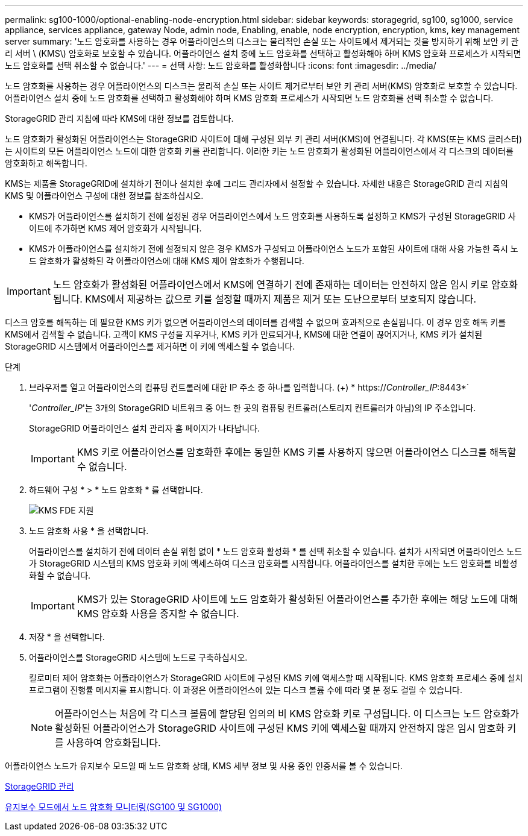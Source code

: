 ---
permalink: sg100-1000/optional-enabling-node-encryption.html 
sidebar: sidebar 
keywords: storagegrid, sg100, sg1000, service appliance, services appliance, gateway Node, admin node, Enabling, enable, node encryption, encryption, kms, key management server 
summary: '노드 암호화를 사용하는 경우 어플라이언스의 디스크는 물리적인 손실 또는 사이트에서 제거되는 것을 방지하기 위해 보안 키 관리 서버 \ (KMS\) 암호화로 보호할 수 있습니다. 어플라이언스 설치 중에 노드 암호화를 선택하고 활성화해야 하며 KMS 암호화 프로세스가 시작되면 노드 암호화를 선택 취소할 수 없습니다.' 
---
= 선택 사항: 노드 암호화를 활성화합니다
:icons: font
:imagesdir: ../media/


[role="lead"]
노드 암호화를 사용하는 경우 어플라이언스의 디스크는 물리적 손실 또는 사이트 제거로부터 보안 키 관리 서버(KMS) 암호화로 보호할 수 있습니다. 어플라이언스 설치 중에 노드 암호화를 선택하고 활성화해야 하며 KMS 암호화 프로세스가 시작되면 노드 암호화를 선택 취소할 수 없습니다.

StorageGRID 관리 지침에 따라 KMS에 대한 정보를 검토합니다.

노드 암호화가 활성화된 어플라이언스는 StorageGRID 사이트에 대해 구성된 외부 키 관리 서버(KMS)에 연결됩니다. 각 KMS(또는 KMS 클러스터)는 사이트의 모든 어플라이언스 노드에 대한 암호화 키를 관리합니다. 이러한 키는 노드 암호화가 활성화된 어플라이언스에서 각 디스크의 데이터를 암호화하고 해독합니다.

KMS는 제품을 StorageGRID에 설치하기 전이나 설치한 후에 그리드 관리자에서 설정할 수 있습니다. 자세한 내용은 StorageGRID 관리 지침의 KMS 및 어플라이언스 구성에 대한 정보를 참조하십시오.

* KMS가 어플라이언스를 설치하기 전에 설정된 경우 어플라이언스에서 노드 암호화를 사용하도록 설정하고 KMS가 구성된 StorageGRID 사이트에 추가하면 KMS 제어 암호화가 시작됩니다.
* KMS가 어플라이언스를 설치하기 전에 설정되지 않은 경우 KMS가 구성되고 어플라이언스 노드가 포함된 사이트에 대해 사용 가능한 즉시 노드 암호화가 활성화된 각 어플라이언스에 대해 KMS 제어 암호화가 수행됩니다.



IMPORTANT: 노드 암호화가 활성화된 어플라이언스에서 KMS에 연결하기 전에 존재하는 데이터는 안전하지 않은 임시 키로 암호화됩니다. KMS에서 제공하는 값으로 키를 설정할 때까지 제품은 제거 또는 도난으로부터 보호되지 않습니다.

디스크 암호를 해독하는 데 필요한 KMS 키가 없으면 어플라이언스의 데이터를 검색할 수 없으며 효과적으로 손실됩니다. 이 경우 암호 해독 키를 KMS에서 검색할 수 없습니다. 고객이 KMS 구성을 지우거나, KMS 키가 만료되거나, KMS에 대한 연결이 끊어지거나, KMS 키가 설치된 StorageGRID 시스템에서 어플라이언스를 제거하면 이 키에 액세스할 수 없습니다.

.단계
. 브라우저를 열고 어플라이언스의 컴퓨팅 컨트롤러에 대한 IP 주소 중 하나를 입력합니다. (+) * https://_Controller_IP_:8443*`
+
'_Controller_IP_'는 3개의 StorageGRID 네트워크 중 어느 한 곳의 컴퓨팅 컨트롤러(스토리지 컨트롤러가 아님)의 IP 주소입니다.

+
StorageGRID 어플라이언스 설치 관리자 홈 페이지가 나타납니다.

+

IMPORTANT: KMS 키로 어플라이언스를 암호화한 후에는 동일한 KMS 키를 사용하지 않으면 어플라이언스 디스크를 해독할 수 없습니다.

. 하드웨어 구성 * > * 노드 암호화 * 를 선택합니다.
+
image::../media/kms_fde_enabled.png[KMS FDE 지원]

. 노드 암호화 사용 * 을 선택합니다.
+
어플라이언스를 설치하기 전에 데이터 손실 위험 없이 * 노드 암호화 활성화 * 를 선택 취소할 수 있습니다. 설치가 시작되면 어플라이언스 노드가 StorageGRID 시스템의 KMS 암호화 키에 액세스하여 디스크 암호화를 시작합니다. 어플라이언스를 설치한 후에는 노드 암호화를 비활성화할 수 없습니다.

+

IMPORTANT: KMS가 있는 StorageGRID 사이트에 노드 암호화가 활성화된 어플라이언스를 추가한 후에는 해당 노드에 대해 KMS 암호화 사용을 중지할 수 없습니다.

. 저장 * 을 선택합니다.
. 어플라이언스를 StorageGRID 시스템에 노드로 구축하십시오.
+
킬로미터 제어 암호화는 어플라이언스가 StorageGRID 사이트에 구성된 KMS 키에 액세스할 때 시작됩니다. KMS 암호화 프로세스 중에 설치 프로그램이 진행률 메시지를 표시합니다. 이 과정은 어플라이언스에 있는 디스크 볼륨 수에 따라 몇 분 정도 걸릴 수 있습니다.

+

NOTE: 어플라이언스는 처음에 각 디스크 볼륨에 할당된 임의의 비 KMS 암호화 키로 구성됩니다. 이 디스크는 노드 암호화가 활성화된 어플라이언스가 StorageGRID 사이트에 구성된 KMS 키에 액세스할 때까지 안전하지 않은 임시 암호화 키를 사용하여 암호화됩니다.



어플라이언스 노드가 유지보수 모드일 때 노드 암호화 상태, KMS 세부 정보 및 사용 중인 인증서를 볼 수 있습니다.

xref:../admin/index.adoc[StorageGRID 관리]

xref:monitoring-node-encryption-in-maintenance-mode.adoc[유지보수 모드에서 노드 암호화 모니터링(SG100 및 SG1000)]
